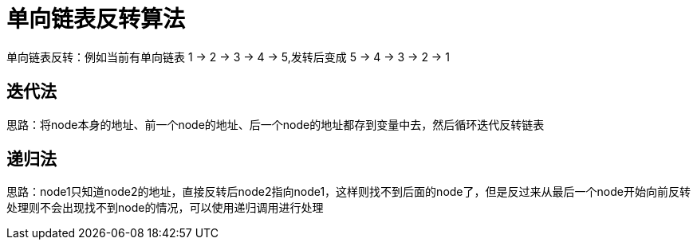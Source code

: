 # 单向链表反转算法

单向链表反转：例如当前有单向链表 1 -> 2 -> 3 -> 4 -> 5,发转后变成 5 -> 4 -> 3 -> 2 -> 1

## 迭代法

思路：将node本身的地址、前一个node的地址、后一个node的地址都存到变量中去，然后循环迭代反转链表

```java

```

## 递归法

思路：node1只知道node2的地址，直接反转后node2指向node1，这样则找不到后面的node了，但是反过来从最后一个node开始向前反转处理则不会出现找不到node的情况，可以使用递归调用进行处理

```java

```
